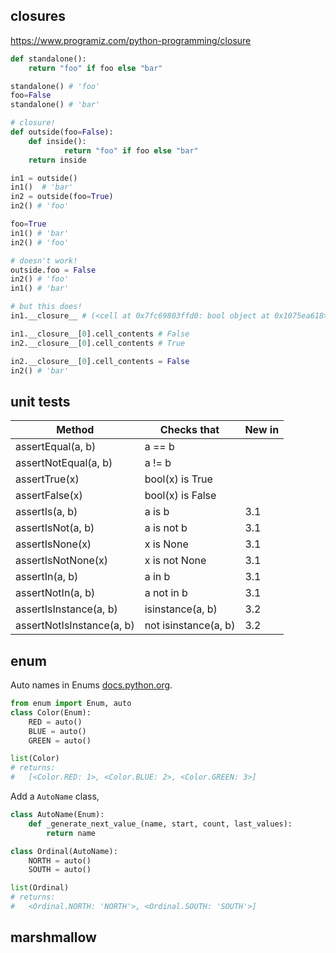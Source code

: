 
** closures

https://www.programiz.com/python-programming/closure

#+BEGIN_SRC python
def standalone():
    return "foo" if foo else "bar"

standalone() # 'foo'
foo=False
standalone() # 'bar'

# closure!
def outside(foo=False):
    def inside():
            return "foo" if foo else "bar"
    return inside

in1 = outside()
in1()  # 'bar'
in2 = outside(foo=True)
in2() # 'foo'

foo=True
in1() # 'bar'
in2() # 'foo'

# doesn't work!
outside.foo = False
in2() # 'foo'
in1() # 'bar'

# but this does!
in1.__closure__ # (<cell at 0x7fc69803ffd0: bool object at 0x1075ea618>,)

in1.__closure__[0].cell_contents # False
in2.__closure__[0].cell_contents # True

in2.__closure__[0].cell_contents = False
in2() # 'bar'
#+END_SRC


** unit tests

| Method                    | Checks that          | New in |
|---------------------------+----------------------+--------|
| assertEqual(a, b)         | a == b               |        |
| assertNotEqual(a, b)      | a != b               |        |
| assertTrue(x)             | bool(x) is True      |        |
| assertFalse(x)            | bool(x) is False     |        |
| assertIs(a, b)            | a is b               |    3.1 |
| assertIsNot(a, b)         | a is not b           |    3.1 |
| assertIsNone(x)           | x is None            |    3.1 |
| assertIsNotNone(x)        | x is not None        |    3.1 |
| assertIn(a, b)            | a in b               |    3.1 |
| assertNotIn(a, b)         | a not in b           |    3.1 |
| assertIsInstance(a, b)    | isinstance(a, b)     |    3.2 |
| assertNotIsInstance(a, b) | not isinstance(a, b) |    3.2 |


** enum

Auto names in Enums [[https://docs.python.org/3/library/enum.html#using-automatic-values][docs.python.org]].
#+BEGIN_SRC python
from enum import Enum, auto
class Color(Enum):
    RED = auto()
    BLUE = auto()
    GREEN = auto()

list(Color)
# returns:
#   [<Color.RED: 1>, <Color.BLUE: 2>, <Color.GREEN: 3>]
#+END_SRC

Add a ~AutoName~ class, 
#+BEGIN_SRC python
class AutoName(Enum):
    def _generate_next_value_(name, start, count, last_values):
        return name

class Ordinal(AutoName):
    NORTH = auto()
    SOUTH = auto()    

list(Ordinal)
# returns:
#   <Ordinal.NORTH: 'NORTH'>, <Ordinal.SOUTH: 'SOUTH'>]
#+END_SRC



** marshmallow 

